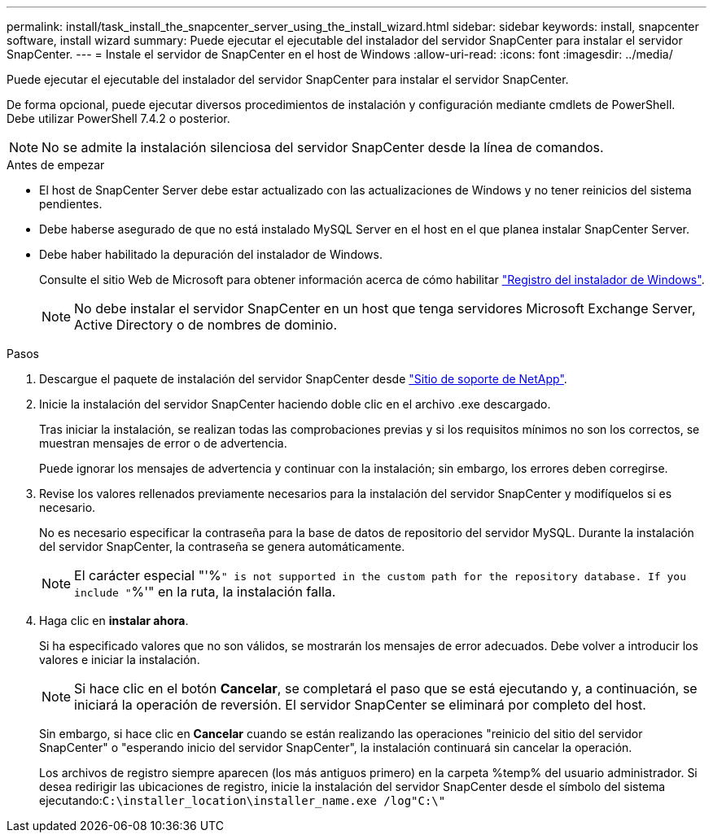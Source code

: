 ---
permalink: install/task_install_the_snapcenter_server_using_the_install_wizard.html 
sidebar: sidebar 
keywords: install, snapcenter software, install wizard 
summary: Puede ejecutar el ejecutable del instalador del servidor SnapCenter para instalar el servidor SnapCenter. 
---
= Instale el servidor de SnapCenter en el host de Windows
:allow-uri-read: 
:icons: font
:imagesdir: ../media/


[role="lead"]
Puede ejecutar el ejecutable del instalador del servidor SnapCenter para instalar el servidor SnapCenter.

De forma opcional, puede ejecutar diversos procedimientos de instalación y configuración mediante cmdlets de PowerShell. Debe utilizar PowerShell 7.4.2 o posterior.


NOTE: No se admite la instalación silenciosa del servidor SnapCenter desde la línea de comandos.

.Antes de empezar
* El host de SnapCenter Server debe estar actualizado con las actualizaciones de Windows y no tener reinicios del sistema pendientes.
* Debe haberse asegurado de que no está instalado MySQL Server en el host en el que planea instalar SnapCenter Server.
* Debe haber habilitado la depuración del instalador de Windows.
+
Consulte el sitio Web de Microsoft para obtener información acerca de cómo habilitar https://support.microsoft.com/kb/223300["Registro del instalador de Windows"^].

+

NOTE: No debe instalar el servidor SnapCenter en un host que tenga servidores Microsoft Exchange Server, Active Directory o de nombres de dominio.



.Pasos
. Descargue el paquete de instalación del servidor SnapCenter desde https://mysupport.netapp.com/site/products/all/details/snapcenter/downloads-tab["Sitio de soporte de NetApp"^].
. Inicie la instalación del servidor SnapCenter haciendo doble clic en el archivo .exe descargado.
+
Tras iniciar la instalación, se realizan todas las comprobaciones previas y si los requisitos mínimos no son los correctos, se muestran mensajes de error o de advertencia.

+
Puede ignorar los mensajes de advertencia y continuar con la instalación; sin embargo, los errores deben corregirse.

. Revise los valores rellenados previamente necesarios para la instalación del servidor SnapCenter y modifíquelos si es necesario.
+
No es necesario especificar la contraseña para la base de datos de repositorio del servidor MySQL. Durante la instalación del servidor SnapCenter, la contraseña se genera automáticamente.

+

NOTE: El carácter especial "'%`" is not supported in the custom path for the repository database. If you include "`%'" en la ruta, la instalación falla.

. Haga clic en *instalar ahora*.
+
Si ha especificado valores que no son válidos, se mostrarán los mensajes de error adecuados. Debe volver a introducir los valores e iniciar la instalación.

+

NOTE: Si hace clic en el botón *Cancelar*, se completará el paso que se está ejecutando y, a continuación, se iniciará la operación de reversión. El servidor SnapCenter se eliminará por completo del host.

+
Sin embargo, si hace clic en *Cancelar* cuando se están realizando las operaciones "reinicio del sitio del servidor SnapCenter" o "esperando inicio del servidor SnapCenter", la instalación continuará sin cancelar la operación.

+
Los archivos de registro siempre aparecen (los más antiguos primero) en la carpeta %temp% del usuario administrador. Si desea redirigir las ubicaciones de registro, inicie la instalación del servidor SnapCenter desde el símbolo del sistema ejecutando:``C:\installer_location\installer_name.exe /log"C:\"``


